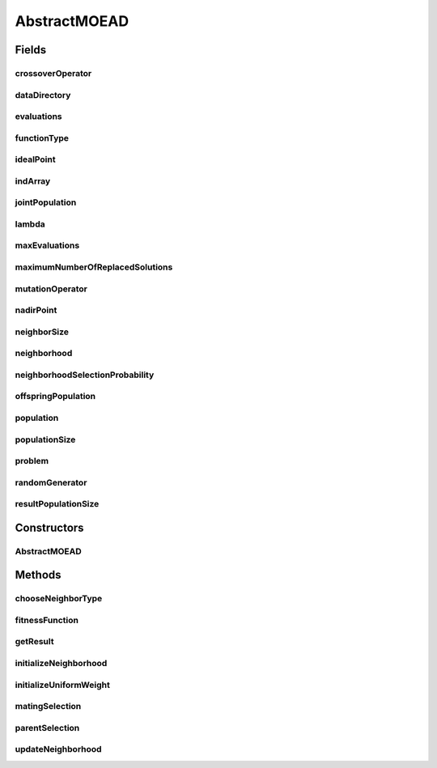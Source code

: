.. java:import:: org.uma.jmetal.algorithm Algorithm

.. java:import:: org.uma.jmetal.algorithm.multiobjective.moead.util MOEADUtils

.. java:import:: org.uma.jmetal.operator CrossoverOperator

.. java:import:: org.uma.jmetal.operator MutationOperator

.. java:import:: org.uma.jmetal.problem Problem

.. java:import:: org.uma.jmetal.solution Solution

.. java:import:: org.uma.jmetal.util JMetalException

.. java:import:: org.uma.jmetal.util.point.impl IdealPoint

.. java:import:: org.uma.jmetal.util.point.impl NadirPoint

.. java:import:: org.uma.jmetal.util.pseudorandom JMetalRandom

.. java:import:: java.io BufferedReader

.. java:import:: java.io InputStream

.. java:import:: java.io InputStreamReader

.. java:import:: java.util ArrayList

.. java:import:: java.util List

.. java:import:: java.util StringTokenizer

AbstractMOEAD
=============

.. java:package:: org.uma.jmetal.algorithm.multiobjective.moead
   :noindex:

.. java:type:: @SuppressWarnings public abstract class AbstractMOEAD<S extends Solution<?>> implements Algorithm<List<S>>

   Abstract class for implementing versions of the MOEA/D algorithm.

   :author: Antonio J. Nebro

Fields
------
crossoverOperator
^^^^^^^^^^^^^^^^^

.. java:field:: protected CrossoverOperator<S> crossoverOperator
   :outertype: AbstractMOEAD

dataDirectory
^^^^^^^^^^^^^

.. java:field:: protected String dataDirectory
   :outertype: AbstractMOEAD

evaluations
^^^^^^^^^^^

.. java:field:: protected int evaluations
   :outertype: AbstractMOEAD

functionType
^^^^^^^^^^^^

.. java:field:: protected FunctionType functionType
   :outertype: AbstractMOEAD

idealPoint
^^^^^^^^^^

.. java:field:: protected IdealPoint idealPoint
   :outertype: AbstractMOEAD

   Z vector in Zhang & Li paper

indArray
^^^^^^^^

.. java:field:: protected Solution<?>[] indArray
   :outertype: AbstractMOEAD

jointPopulation
^^^^^^^^^^^^^^^

.. java:field:: protected List<S> jointPopulation
   :outertype: AbstractMOEAD

lambda
^^^^^^

.. java:field:: protected double[][] lambda
   :outertype: AbstractMOEAD

   Lambda vectors

maxEvaluations
^^^^^^^^^^^^^^

.. java:field:: protected int maxEvaluations
   :outertype: AbstractMOEAD

maximumNumberOfReplacedSolutions
^^^^^^^^^^^^^^^^^^^^^^^^^^^^^^^^

.. java:field:: protected int maximumNumberOfReplacedSolutions
   :outertype: AbstractMOEAD

   nr in Zhang & Li paper

mutationOperator
^^^^^^^^^^^^^^^^

.. java:field:: protected MutationOperator<S> mutationOperator
   :outertype: AbstractMOEAD

nadirPoint
^^^^^^^^^^

.. java:field:: protected NadirPoint nadirPoint
   :outertype: AbstractMOEAD

neighborSize
^^^^^^^^^^^^

.. java:field:: protected int neighborSize
   :outertype: AbstractMOEAD

   T in Zhang & Li paper

neighborhood
^^^^^^^^^^^^

.. java:field:: protected int[][] neighborhood
   :outertype: AbstractMOEAD

neighborhoodSelectionProbability
^^^^^^^^^^^^^^^^^^^^^^^^^^^^^^^^

.. java:field:: protected double neighborhoodSelectionProbability
   :outertype: AbstractMOEAD

   Delta in Zhang & Li paper

offspringPopulation
^^^^^^^^^^^^^^^^^^^

.. java:field:: protected List<S> offspringPopulation
   :outertype: AbstractMOEAD

population
^^^^^^^^^^

.. java:field:: protected List<S> population
   :outertype: AbstractMOEAD

populationSize
^^^^^^^^^^^^^^

.. java:field:: protected int populationSize
   :outertype: AbstractMOEAD

problem
^^^^^^^

.. java:field:: protected Problem<S> problem
   :outertype: AbstractMOEAD

randomGenerator
^^^^^^^^^^^^^^^

.. java:field:: protected JMetalRandom randomGenerator
   :outertype: AbstractMOEAD

resultPopulationSize
^^^^^^^^^^^^^^^^^^^^

.. java:field:: protected int resultPopulationSize
   :outertype: AbstractMOEAD

Constructors
------------
AbstractMOEAD
^^^^^^^^^^^^^

.. java:constructor:: public AbstractMOEAD(Problem<S> problem, int populationSize, int resultPopulationSize, int maxEvaluations, CrossoverOperator<S> crossoverOperator, MutationOperator<S> mutation, FunctionType functionType, String dataDirectory, double neighborhoodSelectionProbability, int maximumNumberOfReplacedSolutions, int neighborSize)
   :outertype: AbstractMOEAD

Methods
-------
chooseNeighborType
^^^^^^^^^^^^^^^^^^

.. java:method:: protected NeighborType chooseNeighborType()
   :outertype: AbstractMOEAD

fitnessFunction
^^^^^^^^^^^^^^^

.. java:method::  double fitnessFunction(S individual, double[] lambda) throws JMetalException
   :outertype: AbstractMOEAD

getResult
^^^^^^^^^

.. java:method:: @Override public List<S> getResult()
   :outertype: AbstractMOEAD

initializeNeighborhood
^^^^^^^^^^^^^^^^^^^^^^

.. java:method:: protected void initializeNeighborhood()
   :outertype: AbstractMOEAD

   Initialize neighborhoods

initializeUniformWeight
^^^^^^^^^^^^^^^^^^^^^^^

.. java:method:: protected void initializeUniformWeight()
   :outertype: AbstractMOEAD

   Initialize weight vectors

matingSelection
^^^^^^^^^^^^^^^

.. java:method:: protected List<Integer> matingSelection(int subproblemId, int numberOfSolutionsToSelect, NeighborType neighbourType)
   :outertype: AbstractMOEAD

   :param subproblemId: the id of current subproblem
   :param neighbourType: neighbour type

parentSelection
^^^^^^^^^^^^^^^

.. java:method:: protected List<S> parentSelection(int subProblemId, NeighborType neighborType)
   :outertype: AbstractMOEAD

updateNeighborhood
^^^^^^^^^^^^^^^^^^

.. java:method:: @SuppressWarnings protected void updateNeighborhood(S individual, int subProblemId, NeighborType neighborType) throws JMetalException
   :outertype: AbstractMOEAD

   Update neighborhood method

   :param individual:
   :param subProblemId:
   :param neighborType:
   :throws JMetalException:

